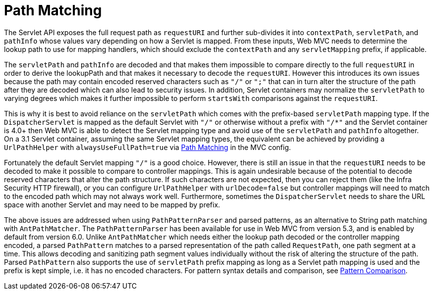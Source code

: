 [[mvc-handlermapping-path]]
= Path Matching

The Servlet API exposes the full request path as `requestURI` and further sub-divides it
into `contextPath`, `servletPath`, and `pathInfo` whose values vary depending on how a
Servlet is mapped. From these inputs, Web MVC needs to determine the lookup path to
use for mapping handlers, which should exclude the `contextPath` and any `servletMapping`
prefix, if applicable.

The `servletPath` and `pathInfo` are decoded and that makes them impossible to compare
directly to the full `requestURI` in order to derive the lookupPath and that makes it
necessary to decode the `requestURI`. However this introduces its own issues because the
path may contain encoded reserved characters such as `"/"` or `";"` that can in turn
alter the structure of the path after they are decoded which can also lead to security
issues. In addition, Servlet containers may normalize the `servletPath` to varying
degrees which makes it further impossible to perform `startsWith` comparisons against
the `requestURI`.

This is why it is best to avoid reliance on the `servletPath` which comes with the
prefix-based `servletPath` mapping type. If the `DispatcherServlet` is mapped as the
default Servlet with `"/"` or otherwise without a prefix with `"/*"` and the Servlet
container is 4.0+ then Web MVC is able to detect the Servlet mapping type and avoid
use of the `servletPath` and `pathInfo` altogether. On a 3.1 Servlet container,
assuming the same Servlet mapping types, the equivalent can be achieved by providing
a `UrlPathHelper` with `alwaysUseFullPath=true` via xref:web/webmvc/mvc-config/path-matching.adoc[Path Matching] in
the MVC config.

Fortunately the default Servlet mapping `"/"` is a good choice. However, there is still
an issue in that the `requestURI` needs to be decoded to make it possible to compare to
controller mappings. This is again undesirable because of the potential to decode
reserved characters that alter the path structure. If such characters are not expected,
then you can reject them (like the Infra Security HTTP firewall), or you can configure
`UrlPathHelper` with `urlDecode=false` but controller mappings will need to match to the
encoded path which may not always work well. Furthermore, sometimes the
`DispatcherServlet` needs to share the URL space with another Servlet and may need to
be mapped by prefix.

The above issues are addressed when using `PathPatternParser` and parsed patterns, as
an alternative to String path matching with `AntPathMatcher`. The `PathPatternParser` has
been available for use in Web MVC from version 5.3, and is enabled by default from
version 6.0. Unlike `AntPathMatcher` which needs either the lookup path decoded or the
controller mapping encoded, a parsed `PathPattern` matches to a parsed representation
of the path called `RequestPath`, one path segment at a time. This allows decoding and
sanitizing path segment values individually without the risk of altering the structure
of the path. Parsed `PathPattern` also supports the use of `servletPath` prefix mapping
as long as a Servlet path mapping is used and the prefix is kept simple, i.e. it has no
encoded characters. For pattern syntax details and comparison, see
xref:web/webmvc/mvc-controller/ann-requestmapping.adoc#mvc-ann-requestmapping-pattern-comparison[Pattern Comparison].




